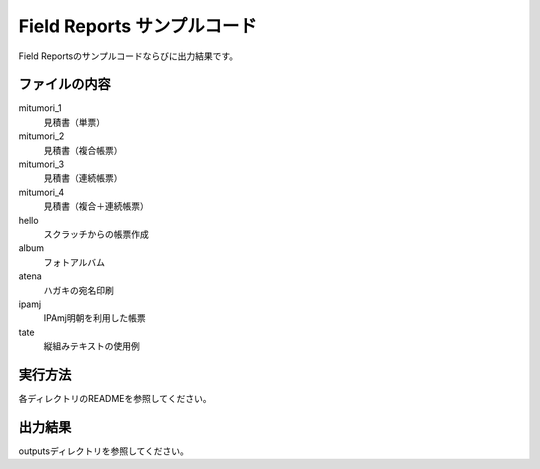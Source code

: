 Field Reports サンプルコード
============================

Field Reportsのサンプルコードならびに出力結果です。

ファイルの内容
--------------

mitumori_1
    見積書（単票）

mitumori_2
    見積書（複合帳票）

mitumori_3
    見積書（連続帳票）

mitumori_4
    見積書（複合＋連続帳票）

hello
    スクラッチからの帳票作成

album
    フォトアルバム

atena
    ハガキの宛名印刷

ipamj
    IPAmj明朝を利用した帳票

tate
    縦組みテキストの使用例

実行方法
--------

各ディレクトリのREADMEを参照してください。

出力結果
--------

outputsディレクトリを参照してください。

